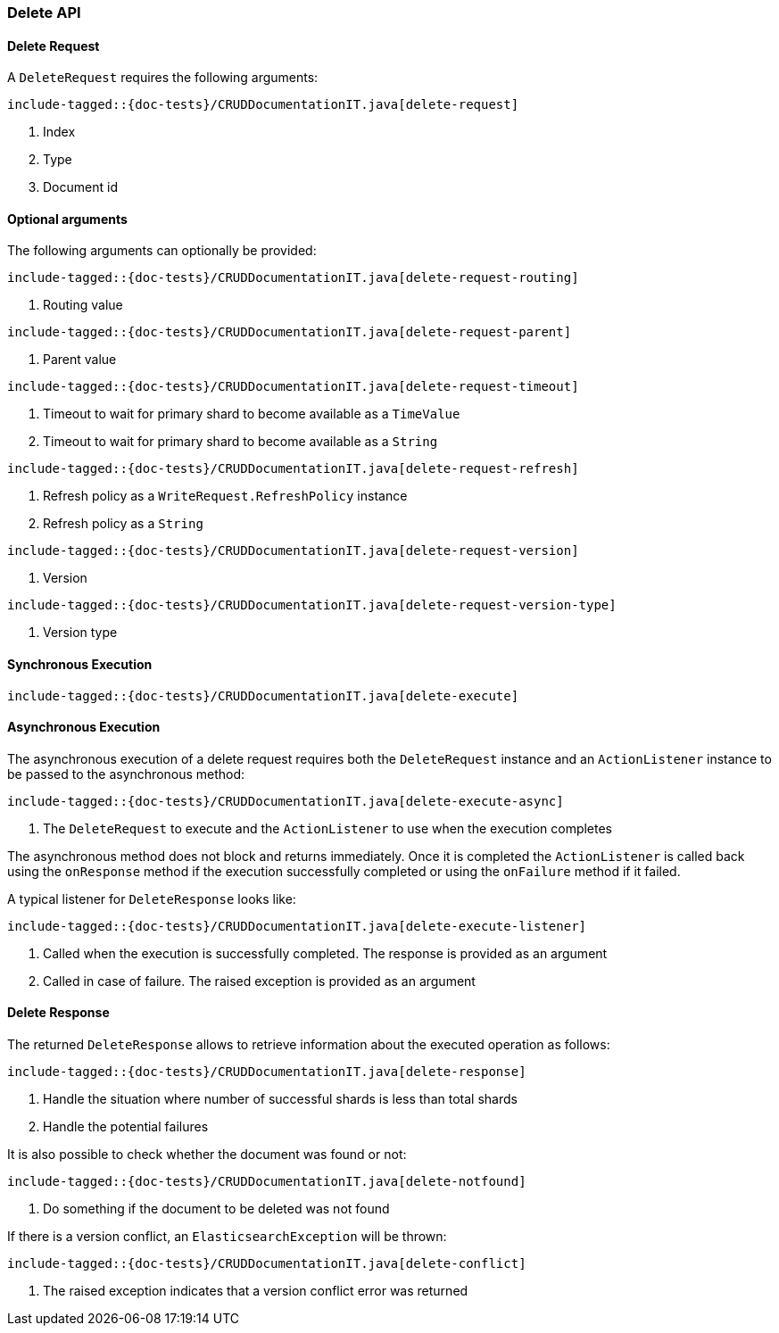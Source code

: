 [[java-rest-high-document-delete]]
=== Delete API

[[java-rest-high-document-delete-request]]
==== Delete Request

A `DeleteRequest` requires the following arguments:

["source","java",subs="attributes,callouts,macros"]
--------------------------------------------------
include-tagged::{doc-tests}/CRUDDocumentationIT.java[delete-request]
--------------------------------------------------
<1> Index
<2> Type
<3> Document id

==== Optional arguments
The following arguments can optionally be provided:

["source","java",subs="attributes,callouts,macros"]
--------------------------------------------------
include-tagged::{doc-tests}/CRUDDocumentationIT.java[delete-request-routing]
--------------------------------------------------
<1> Routing value

["source","java",subs="attributes,callouts,macros"]
--------------------------------------------------
include-tagged::{doc-tests}/CRUDDocumentationIT.java[delete-request-parent]
--------------------------------------------------
<1> Parent value

["source","java",subs="attributes,callouts,macros"]
--------------------------------------------------
include-tagged::{doc-tests}/CRUDDocumentationIT.java[delete-request-timeout]
--------------------------------------------------
<1> Timeout to wait for primary shard to become available as a `TimeValue`
<2> Timeout to wait for primary shard to become available as a `String`

["source","java",subs="attributes,callouts,macros"]
--------------------------------------------------
include-tagged::{doc-tests}/CRUDDocumentationIT.java[delete-request-refresh]
--------------------------------------------------
<1> Refresh policy as a `WriteRequest.RefreshPolicy` instance
<2> Refresh policy as a `String`

["source","java",subs="attributes,callouts,macros"]
--------------------------------------------------
include-tagged::{doc-tests}/CRUDDocumentationIT.java[delete-request-version]
--------------------------------------------------
<1> Version

["source","java",subs="attributes,callouts,macros"]
--------------------------------------------------
include-tagged::{doc-tests}/CRUDDocumentationIT.java[delete-request-version-type]
--------------------------------------------------
<1> Version type

[[java-rest-high-document-delete-sync]]
==== Synchronous Execution

["source","java",subs="attributes,callouts,macros"]
--------------------------------------------------
include-tagged::{doc-tests}/CRUDDocumentationIT.java[delete-execute]
--------------------------------------------------

[[java-rest-high-document-delete-async]]
==== Asynchronous Execution

The asynchronous execution of a delete request requires both the `DeleteRequest`
instance and an `ActionListener` instance to be passed to the asynchronous
method:

["source","java",subs="attributes,callouts,macros"]
--------------------------------------------------
include-tagged::{doc-tests}/CRUDDocumentationIT.java[delete-execute-async]
--------------------------------------------------
<1> The `DeleteRequest` to execute and the `ActionListener` to use when
the execution completes

The asynchronous method does not block and returns immediately. Once it is
completed the `ActionListener` is called back using the `onResponse` method
if the execution successfully completed or using the `onFailure` method if
it failed.

A typical listener for `DeleteResponse` looks like:

["source","java",subs="attributes,callouts,macros"]
--------------------------------------------------
include-tagged::{doc-tests}/CRUDDocumentationIT.java[delete-execute-listener]
--------------------------------------------------
<1> Called when the execution is successfully completed. The response is
provided as an argument
<2> Called in case of failure. The raised exception is provided as an argument

[[java-rest-high-document-delete-response]]
==== Delete Response

The returned `DeleteResponse` allows to retrieve information about the executed
 operation as follows:

["source","java",subs="attributes,callouts,macros"]
--------------------------------------------------
include-tagged::{doc-tests}/CRUDDocumentationIT.java[delete-response]
--------------------------------------------------
<1> Handle the situation where number of successful shards is less than
total shards
<2> Handle the potential failures


It is also possible to check whether the document was found or not:

["source","java",subs="attributes,callouts,macros"]
--------------------------------------------------
include-tagged::{doc-tests}/CRUDDocumentationIT.java[delete-notfound]
--------------------------------------------------
<1> Do something if the document to be deleted was not found

If there is a version conflict, an `ElasticsearchException` will
be thrown:

["source","java",subs="attributes,callouts,macros"]
--------------------------------------------------
include-tagged::{doc-tests}/CRUDDocumentationIT.java[delete-conflict]
--------------------------------------------------
<1> The raised exception indicates that a version conflict error was returned

